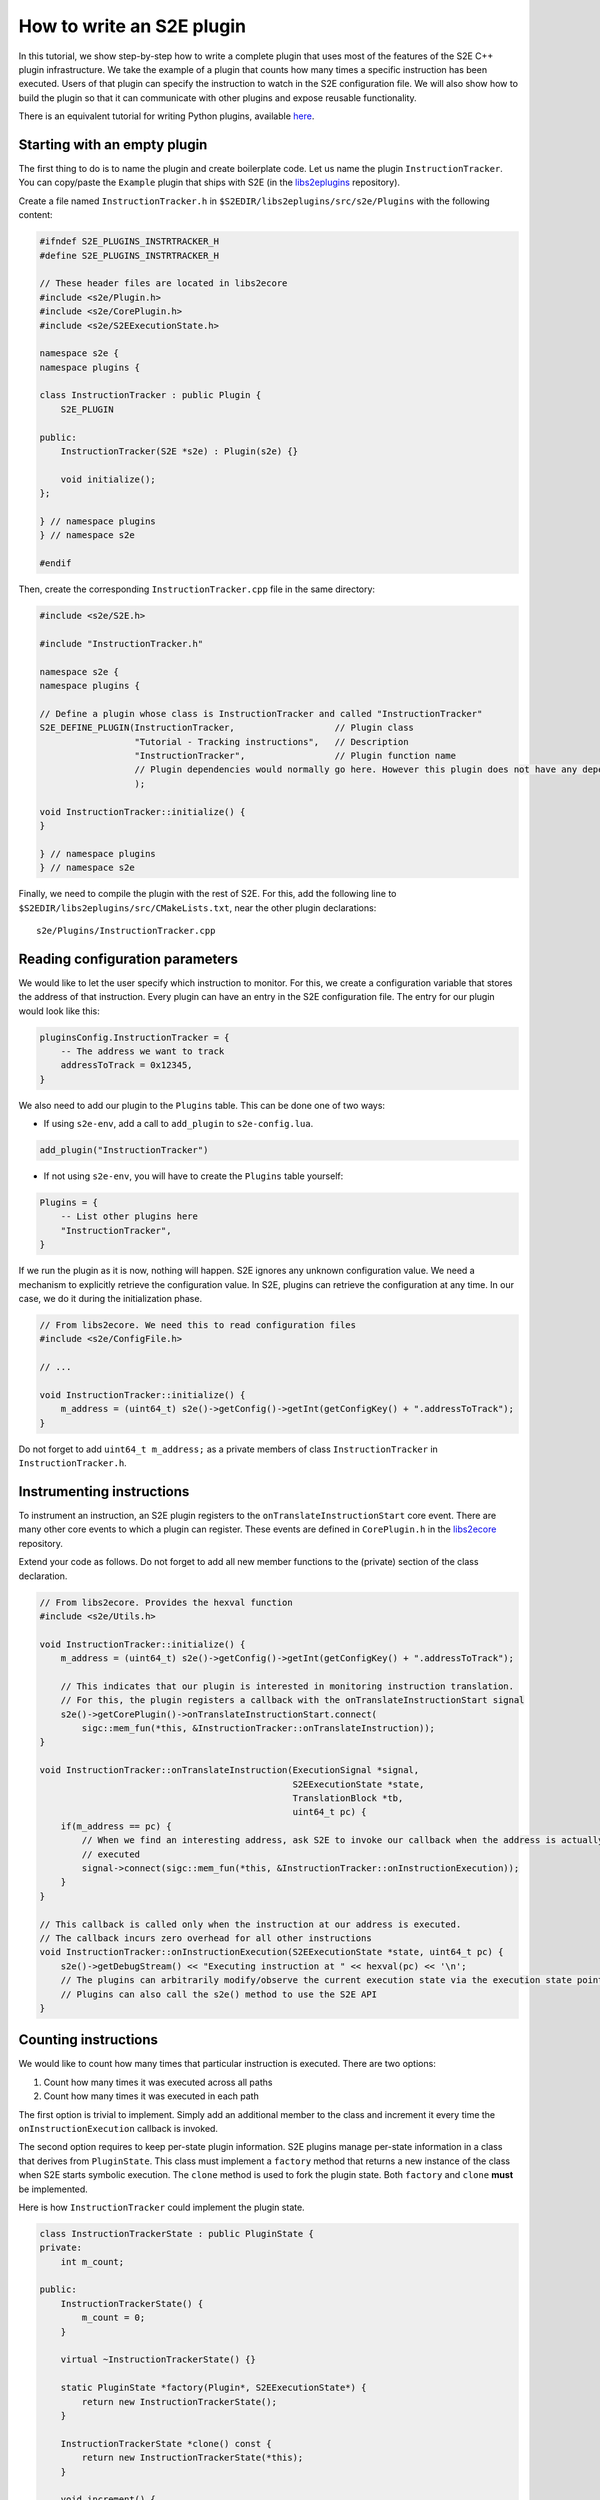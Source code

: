 ==========================
How to write an S2E plugin
==========================

In this tutorial, we show step-by-step how to write a complete plugin that uses most of the features of the S2E C++
plugin infrastructure. We take the example of a plugin that counts how many times a specific instruction has been
executed. Users of that plugin can specify the instruction to watch in the S2E configuration file. We will also show
how to build the plugin so that it can communicate with other plugins and expose reusable functionality.

There is an equivalent tutorial for writing Python plugins, available `here <WritingPythonPlugins.rst>`_.

Starting with an empty plugin
=============================

The first thing to do is to name the plugin and create boilerplate code. Let us name the plugin ``InstructionTracker``.
You can copy/paste the ``Example`` plugin that ships with S2E (in the `libs2eplugins
<https://github.com/S2E/libs2eplugins>`_ repository).

Create a file named ``InstructionTracker.h`` in ``$S2EDIR/libs2eplugins/src/s2e/Plugins`` with the following content:

.. code-block:: cpp

    #ifndef S2E_PLUGINS_INSTRTRACKER_H
    #define S2E_PLUGINS_INSTRTRACKER_H

    // These header files are located in libs2ecore
    #include <s2e/Plugin.h>
    #include <s2e/CorePlugin.h>
    #include <s2e/S2EExecutionState.h>

    namespace s2e {
    namespace plugins {

    class InstructionTracker : public Plugin {
        S2E_PLUGIN

    public:
        InstructionTracker(S2E *s2e) : Plugin(s2e) {}

        void initialize();
    };

    } // namespace plugins
    } // namespace s2e

    #endif

Then, create the corresponding ``InstructionTracker.cpp`` file in the same directory:

.. code-block:: cpp

    #include <s2e/S2E.h>

    #include "InstructionTracker.h"

    namespace s2e {
    namespace plugins {

    // Define a plugin whose class is InstructionTracker and called "InstructionTracker"
    S2E_DEFINE_PLUGIN(InstructionTracker,                   // Plugin class
                      "Tutorial - Tracking instructions",   // Description
                      "InstructionTracker",                 // Plugin function name
                      // Plugin dependencies would normally go here. However this plugin does not have any dependencies
                      );

    void InstructionTracker::initialize() {
    }

    } // namespace plugins
    } // namespace s2e

Finally, we need to compile the plugin with the rest of S2E. For this, add the following line to
``$S2EDIR/libs2eplugins/src/CMakeLists.txt``, near the other plugin declarations::

    s2e/Plugins/InstructionTracker.cpp

Reading configuration parameters
================================

We would like to let the user specify which instruction to monitor. For this, we create a configuration variable that
stores the address of that instruction. Every plugin can have an entry in the S2E configuration file. The entry for our
plugin would look like this:

.. code-block:: lua

    pluginsConfig.InstructionTracker = {
        -- The address we want to track
        addressToTrack = 0x12345,
    }

We also need to add our plugin to the ``Plugins`` table. This can be done one of two ways:

* If using ``s2e-env``, add a call to ``add_plugin`` to ``s2e-config.lua``.

.. code-block:: lua

    add_plugin("InstructionTracker")

* If not using ``s2e-env``, you will have to create the ``Plugins`` table yourself:

.. code-block:: lua

    Plugins = {
        -- List other plugins here
        "InstructionTracker",
    }

If we run the plugin as it is now, nothing will happen. S2E ignores any unknown configuration value. We need a
mechanism to explicitly retrieve the configuration value. In S2E, plugins can retrieve the configuration at any time.
In our case, we do it during the initialization phase.

.. code-block:: cpp

    // From libs2ecore. We need this to read configuration files
    #include <s2e/ConfigFile.h>

    // ...

    void InstructionTracker::initialize() {
        m_address = (uint64_t) s2e()->getConfig()->getInt(getConfigKey() + ".addressToTrack");
    }

Do not forget to add ``uint64_t m_address;`` as a private members of class ``InstructionTracker`` in
``InstructionTracker.h``.

Instrumenting instructions
==========================

To instrument an instruction, an S2E plugin registers to the ``onTranslateInstructionStart`` core event. There are
many other core events to which a plugin can register. These events are defined in ``CorePlugin.h`` in the
`libs2ecore <https://github.com/S2E/libs2ecore>`_ repository.

Extend your code as follows. Do not forget to add all new member functions to the (private) section of the class
declaration.

.. code-block:: cpp

    // From libs2ecore. Provides the hexval function
    #include <s2e/Utils.h>

    void InstructionTracker::initialize() {
        m_address = (uint64_t) s2e()->getConfig()->getInt(getConfigKey() + ".addressToTrack");

        // This indicates that our plugin is interested in monitoring instruction translation.
        // For this, the plugin registers a callback with the onTranslateInstructionStart signal
        s2e()->getCorePlugin()->onTranslateInstructionStart.connect(
            sigc::mem_fun(*this, &InstructionTracker::onTranslateInstruction));
    }

    void InstructionTracker::onTranslateInstruction(ExecutionSignal *signal,
                                                    S2EExecutionState *state,
                                                    TranslationBlock *tb,
                                                    uint64_t pc) {
        if(m_address == pc) {
            // When we find an interesting address, ask S2E to invoke our callback when the address is actually
            // executed
            signal->connect(sigc::mem_fun(*this, &InstructionTracker::onInstructionExecution));
        }
    }

    // This callback is called only when the instruction at our address is executed.
    // The callback incurs zero overhead for all other instructions
    void InstructionTracker::onInstructionExecution(S2EExecutionState *state, uint64_t pc) {
        s2e()->getDebugStream() << "Executing instruction at " << hexval(pc) << '\n';
        // The plugins can arbitrarily modify/observe the current execution state via the execution state pointer.
        // Plugins can also call the s2e() method to use the S2E API
    }

Counting instructions
=====================

We would like to count how many times that particular instruction is executed. There are two options:

1. Count how many times it was executed across all paths
2. Count how many times it was executed in each path

The first option is trivial to implement. Simply add an additional member to the class and increment it every time the
``onInstructionExecution`` callback is invoked.

The second option requires to keep per-state plugin information. S2E plugins manage per-state information in a class
that derives from ``PluginState``. This class must implement a ``factory`` method that returns a new instance of the
class when S2E starts symbolic execution. The ``clone`` method is used to fork the plugin state. Both ``factory`` and
``clone`` **must** be implemented.

Here is how ``InstructionTracker`` could implement the plugin state.

.. code-block:: cpp

    class InstructionTrackerState : public PluginState {
    private:
        int m_count;

    public:
        InstructionTrackerState() {
            m_count = 0;
        }

        virtual ~InstructionTrackerState() {}

        static PluginState *factory(Plugin*, S2EExecutionState*) {
            return new InstructionTrackerState();
        }

        InstructionTrackerState *clone() const {
            return new InstructionTrackerState(*this);
        }

        void increment() {
            ++m_count;
        }

        int get() {
            return m_count;
        }
    };

Plugin code can refer to this state using the ``DECLARE_PLUGINSTATE`` macro:

.. code-block:: cpp

    void InstructionTracker::onInstructionExecution(S2EExecutionState *state, uint64_t pc) {
        // This macro declares the plgState variable of type InstructionTrackerState.
        // It automatically takes care of retrieving the right plugin state attached to the specified execution state
        DECLARE_PLUGINSTATE(InstructionTrackerState, state);

        s2e()->getDebugStream() << "Executing instruction at " << hexval(pc) << '\n';

        // Increment the count
        plgState->increment();
    }

Exporting events
================

All S2E plugins can define custom events. Other plugins can in turn connect to them and also export their own events.
This scheme is heavily used by stock S2E plugins. For example, the `LinuxMonitor <../Plugins/Linux/LinuxMonitor.rst>`_
plugin exports a number of events (e.g. segmentation fault, module load, etc.) that can be intercepted by your own
plugins.

In this tutorial, we show how ``InstructionTracker`` can expose an event and trigger it when the monitored instruction
is executed ten times.

First, we declare the signal as a ``public`` field of the ``InstructionTracker`` class. It is important that the field
be public, otherwise other plugins will not be able to register.

.. code-block:: cpp

    class InstructionTracker : public Plugin {
        // ...

        public:
            sigc::signal<void,
                         S2EExecutionState *, // The first parameter of the callback is the state
                         uint64_t             // The second parameter is an integer representing the program counter
                        > onPeriodicEvent;

        //...
    }

Second, we add some logic to trigger the event and invoke the registered callbacks.

.. code-block:: cpp

    void InstructionTracker::onInstructionExecution(S2EExecutionState *state, uint64_t pc) {
        DECLARE_PLUGINSTATE(InstructionTrackerState, state);

        s2e()->getDebugStream() << "Executing instruction at " << hexval(pc) << '\n';

        plgState->increment();

        // Trigger the event
        if ((plgState->get() % 10) == 0) {
            onPeriodicEvent.emit(state, pc);
        }
    }

That is all we need to define and trigger an event. To register for this event, a plugin invokes
``s2e()->getPlugin<PluginName>()``, where ``PluginName`` is the name of the plugin as defined in the
``S2E_DEFINE_PLUGIN`` macro. In our case, a plugin named ``MyClient`` would do something like this in its
initialization routine:

.. code-block:: cpp

    // Include the plugin's header file
    #include <s2e/Plugins/InstructionCounter.h>

    // Specify dependencies
    S2E_DEFINE_PLUGIN(MyClient, "We use InstructionTracker", "MyClient", "InstructionTracker");

    void MyClient::initialize() {
        // Get the instance of the plugin
        Instructiontracker *tracker = s2e()->getPlugin<InstructionTracker>();

        // Register to custom events
        tracker->onPeriodicEvent.connect(/* Connect a handler method */);
    }

Note that S2E enforces the plugin dependencies specified in the ``S2E_DEFINE_PLUGIN`` macro. If a dependency is not
satisfied (e.g., the plugin is not enabled in the configuration file or is not compiled in S2E), S2E will not start and
emit an error message instead.

It is not always necessary to specify the dependencies. For example, a plugin may want to work with reduced
functionality if a dependent plugin is missing. Attempting to call ``s2e()->getPlugin()`` returns ``nullptr`` if
the requested plugin is missing.
